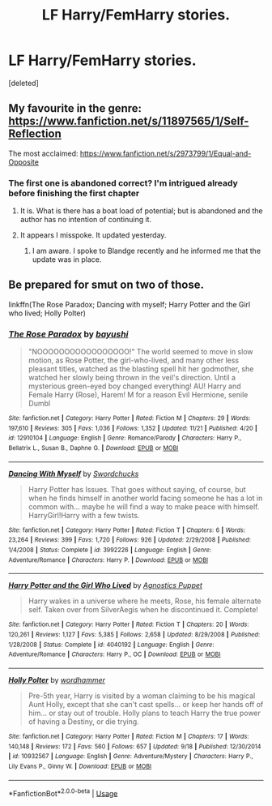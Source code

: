 #+TITLE: LF Harry/FemHarry stories.

* LF Harry/FemHarry stories.
:PROPERTIES:
:Score: 7
:DateUnix: 1543429838.0
:DateShort: 2018-Nov-28
:FlairText: Request
:END:
[deleted]


** My favourite in the genre: [[https://www.fanfiction.net/s/11897565/1/Self-Reflection]]

The most acclaimed: [[https://www.fanfiction.net/s/2973799/1/Equal-and-Opposite]]
:PROPERTIES:
:Author: moomoogoat
:Score: 3
:DateUnix: 1543458363.0
:DateShort: 2018-Nov-29
:END:

*** The first one is abandoned correct? I'm intrigued already before finishing the first chapter
:PROPERTIES:
:Author: barcastaff
:Score: 2
:DateUnix: 1543459524.0
:DateShort: 2018-Nov-29
:END:

**** It is. What is there has a boat load of potential; but is abandoned and the author has no intention of continuing it.
:PROPERTIES:
:Author: moomoogoat
:Score: 2
:DateUnix: 1543460339.0
:DateShort: 2018-Nov-29
:END:


**** It appears I misspoke. It updated yesterday.
:PROPERTIES:
:Author: moomoogoat
:Score: 2
:DateUnix: 1548474078.0
:DateShort: 2019-Jan-26
:END:

***** I am aware. I spoke to Blandge recently and he informed me that the update was in place.
:PROPERTIES:
:Author: barcastaff
:Score: 1
:DateUnix: 1548474212.0
:DateShort: 2019-Jan-26
:END:


** Be prepared for smut on two of those.

linkffn(The Rose Paradox; Dancing with myself; Harry Potter and the Girl who lived; Holly Polter)
:PROPERTIES:
:Author: nauze18
:Score: 3
:DateUnix: 1543472204.0
:DateShort: 2018-Nov-29
:END:

*** [[https://www.fanfiction.net/s/12910104/1/][*/The Rose Paradox/*]] by [[https://www.fanfiction.net/u/9694648/bayushi][/bayushi/]]

#+begin_quote
  "NOOOOOOOOOOOOOOOOO!" The world seemed to move in slow motion, as Rose Potter, the girl-who-lived, and many other less pleasant titles, watched as the blasting spell hit her godmother, she watched her slowly being thrown in the veil's direction. Until a mysterious green-eyed boy changed everything! AU! Harry and Female Harry (Rose), Harem! M for a reason Evil Hermione, senile Dumbl
#+end_quote

^{/Site/:} ^{fanfiction.net} ^{*|*} ^{/Category/:} ^{Harry} ^{Potter} ^{*|*} ^{/Rated/:} ^{Fiction} ^{M} ^{*|*} ^{/Chapters/:} ^{29} ^{*|*} ^{/Words/:} ^{197,610} ^{*|*} ^{/Reviews/:} ^{305} ^{*|*} ^{/Favs/:} ^{1,036} ^{*|*} ^{/Follows/:} ^{1,352} ^{*|*} ^{/Updated/:} ^{11/21} ^{*|*} ^{/Published/:} ^{4/20} ^{*|*} ^{/id/:} ^{12910104} ^{*|*} ^{/Language/:} ^{English} ^{*|*} ^{/Genre/:} ^{Romance/Parody} ^{*|*} ^{/Characters/:} ^{Harry} ^{P.,} ^{Bellatrix} ^{L.,} ^{Susan} ^{B.,} ^{Daphne} ^{G.} ^{*|*} ^{/Download/:} ^{[[http://www.ff2ebook.com/old/ffn-bot/index.php?id=12910104&source=ff&filetype=epub][EPUB]]} ^{or} ^{[[http://www.ff2ebook.com/old/ffn-bot/index.php?id=12910104&source=ff&filetype=mobi][MOBI]]}

--------------

[[https://www.fanfiction.net/s/3992226/1/][*/Dancing With Myself/*]] by [[https://www.fanfiction.net/u/354973/Swordchucks][/Swordchucks/]]

#+begin_quote
  Harry Potter has Issues. That goes without saying, of course, but when he finds himself in another world facing someone he has a lot in common with... maybe he will find a way to make peace with himself. HarryGirl!Harry with a few twists.
#+end_quote

^{/Site/:} ^{fanfiction.net} ^{*|*} ^{/Category/:} ^{Harry} ^{Potter} ^{*|*} ^{/Rated/:} ^{Fiction} ^{T} ^{*|*} ^{/Chapters/:} ^{6} ^{*|*} ^{/Words/:} ^{23,264} ^{*|*} ^{/Reviews/:} ^{399} ^{*|*} ^{/Favs/:} ^{1,720} ^{*|*} ^{/Follows/:} ^{926} ^{*|*} ^{/Updated/:} ^{2/29/2008} ^{*|*} ^{/Published/:} ^{1/4/2008} ^{*|*} ^{/Status/:} ^{Complete} ^{*|*} ^{/id/:} ^{3992226} ^{*|*} ^{/Language/:} ^{English} ^{*|*} ^{/Genre/:} ^{Adventure/Romance} ^{*|*} ^{/Characters/:} ^{Harry} ^{P.} ^{*|*} ^{/Download/:} ^{[[http://www.ff2ebook.com/old/ffn-bot/index.php?id=3992226&source=ff&filetype=epub][EPUB]]} ^{or} ^{[[http://www.ff2ebook.com/old/ffn-bot/index.php?id=3992226&source=ff&filetype=mobi][MOBI]]}

--------------

[[https://www.fanfiction.net/s/4040192/1/][*/Harry Potter and the Girl Who Lived/*]] by [[https://www.fanfiction.net/u/325962/Agnostics-Puppet][/Agnostics Puppet/]]

#+begin_quote
  Harry wakes in a universe where he meets, Rose, his female alternate self. Taken over from SilverAegis when he discontinued it. Complete!
#+end_quote

^{/Site/:} ^{fanfiction.net} ^{*|*} ^{/Category/:} ^{Harry} ^{Potter} ^{*|*} ^{/Rated/:} ^{Fiction} ^{T} ^{*|*} ^{/Chapters/:} ^{20} ^{*|*} ^{/Words/:} ^{120,261} ^{*|*} ^{/Reviews/:} ^{1,127} ^{*|*} ^{/Favs/:} ^{5,385} ^{*|*} ^{/Follows/:} ^{2,658} ^{*|*} ^{/Updated/:} ^{8/29/2008} ^{*|*} ^{/Published/:} ^{1/28/2008} ^{*|*} ^{/Status/:} ^{Complete} ^{*|*} ^{/id/:} ^{4040192} ^{*|*} ^{/Language/:} ^{English} ^{*|*} ^{/Genre/:} ^{Adventure/Romance} ^{*|*} ^{/Characters/:} ^{Harry} ^{P.,} ^{OC} ^{*|*} ^{/Download/:} ^{[[http://www.ff2ebook.com/old/ffn-bot/index.php?id=4040192&source=ff&filetype=epub][EPUB]]} ^{or} ^{[[http://www.ff2ebook.com/old/ffn-bot/index.php?id=4040192&source=ff&filetype=mobi][MOBI]]}

--------------

[[https://www.fanfiction.net/s/10932567/1/][*/Holly Polter/*]] by [[https://www.fanfiction.net/u/1485356/wordhammer][/wordhammer/]]

#+begin_quote
  Pre-5th year, Harry is visited by a woman claiming to be his magical Aunt Holly, except that she can't cast spells... or keep her hands off of him... or stay out of trouble. Holly plans to teach Harry the true power of having a Destiny, or die trying.
#+end_quote

^{/Site/:} ^{fanfiction.net} ^{*|*} ^{/Category/:} ^{Harry} ^{Potter} ^{*|*} ^{/Rated/:} ^{Fiction} ^{M} ^{*|*} ^{/Chapters/:} ^{17} ^{*|*} ^{/Words/:} ^{140,148} ^{*|*} ^{/Reviews/:} ^{172} ^{*|*} ^{/Favs/:} ^{560} ^{*|*} ^{/Follows/:} ^{657} ^{*|*} ^{/Updated/:} ^{9/18} ^{*|*} ^{/Published/:} ^{12/30/2014} ^{*|*} ^{/id/:} ^{10932567} ^{*|*} ^{/Language/:} ^{English} ^{*|*} ^{/Genre/:} ^{Adventure/Mystery} ^{*|*} ^{/Characters/:} ^{Harry} ^{P.,} ^{Lily} ^{Evans} ^{P.,} ^{Ginny} ^{W.} ^{*|*} ^{/Download/:} ^{[[http://www.ff2ebook.com/old/ffn-bot/index.php?id=10932567&source=ff&filetype=epub][EPUB]]} ^{or} ^{[[http://www.ff2ebook.com/old/ffn-bot/index.php?id=10932567&source=ff&filetype=mobi][MOBI]]}

--------------

*FanfictionBot*^{2.0.0-beta} | [[https://github.com/tusing/reddit-ffn-bot/wiki/Usage][Usage]]
:PROPERTIES:
:Author: FanfictionBot
:Score: 1
:DateUnix: 1543472248.0
:DateShort: 2018-Nov-29
:END:
